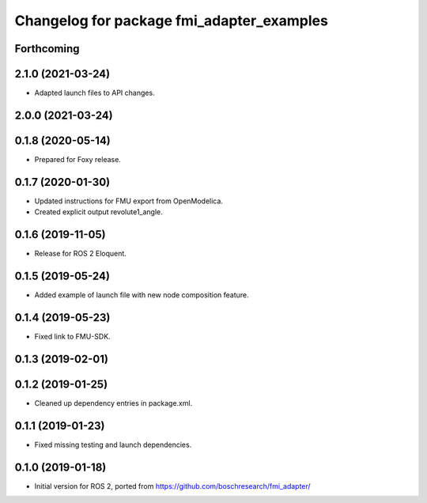 ^^^^^^^^^^^^^^^^^^^^^^^^^^^^^^^^^^^^^^^^^^
Changelog for package fmi_adapter_examples
^^^^^^^^^^^^^^^^^^^^^^^^^^^^^^^^^^^^^^^^^^

Forthcoming
-----------

2.1.0 (2021-03-24)
------------------
* Adapted launch files to API changes.

2.0.0 (2021-03-24)
------------------

0.1.8 (2020-05-14)
------------------
* Prepared for Foxy release.

0.1.7 (2020-01-30)
------------------
* Updated instructions for FMU export from OpenModelica.
* Created explicit output revolute1_angle.

0.1.6 (2019-11-05)
------------------
* Release for ROS 2 Eloquent.

0.1.5 (2019-05-24)
------------------
* Added example of launch file with new node composition feature.

0.1.4 (2019-05-23)
------------------
* Fixed link to FMU-SDK.

0.1.3 (2019-02-01)
------------------

0.1.2 (2019-01-25)
------------------
* Cleaned up dependency entries in package.xml.

0.1.1 (2019-01-23)
------------------
* Fixed missing testing and launch dependencies.

0.1.0 (2019-01-18)
------------------
* Initial version for ROS 2, ported from https://github.com/boschresearch/fmi_adapter/
